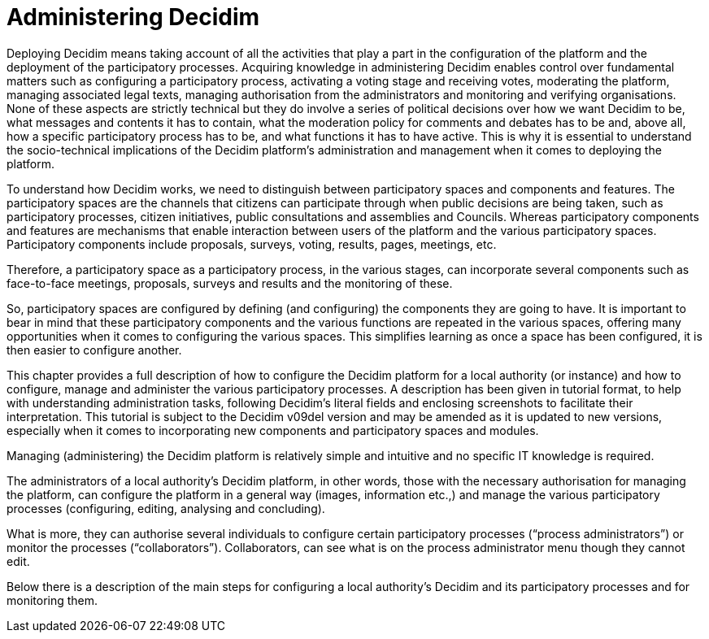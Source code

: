 

= Administering Decidim
:experimental:
:icons: font
:page-partial:
:source-highlighter: highlightjs

Deploying Decidim means taking account of all the activities that play a part in the configuration of the platform and the deployment of the participatory processes. Acquiring knowledge in administering Decidim enables control over fundamental matters such as configuring a participatory process, activating a voting stage and receiving votes, moderating the platform, managing associated legal texts, managing authorisation from the administrators and monitoring and verifying organisations. None of these aspects are strictly technical but they do involve a series of political decisions over how we want Decidim to be, what messages and contents it has to contain, what the moderation policy for comments and debates has to be and, above all, how a specific participatory process has to be, and what functions it has to have active. This is why it is essential to understand the socio-technical implications of the Decidim platform’s administration and management when it comes to deploying the platform.

To understand how Decidim works, we need to distinguish between participatory spaces and components and features. The participatory spaces are the channels that citizens can participate through when public decisions are being taken, such as participatory processes, citizen initiatives, public consultations and assemblies and Councils. Whereas participatory components and features are mechanisms that enable interaction between users of the platform and the various participatory spaces. Participatory components include proposals, surveys, voting, results, pages, meetings, etc.

Therefore, a participatory space as a participatory process, in the various stages, can incorporate several components such as face-to-face meetings, proposals, surveys and results and the monitoring of these.

So, participatory spaces are configured by defining (and configuring) the components they are going to have. It is important to bear in mind that these participatory components and the various functions are repeated in the various spaces, offering many opportunities when it comes to configuring the various spaces. This simplifies learning as once a space has been configured, it is then easier to configure another.

This chapter provides a full description of how to configure the Decidim platform for a local authority (or instance) and how to configure, manage and administer the various participatory processes. A description has been given in tutorial format, to help with understanding administration tasks, following Decidim’s literal fields and enclosing screenshots to facilitate their interpretation. This tutorial is subject to the Decidim v09del version and may be amended as it is updated to new versions, especially when it comes to incorporating new components and participatory spaces and modules.

Managing (administering) the Decidim platform is relatively simple and intuitive and no specific IT knowledge is required.

The administrators of a local authority’s Decidim platform, in other words, those with the necessary authorisation for managing the platform, can configure the platform in a general way (images, information etc.,) and manage the various participatory processes (configuring, editing, analysing and concluding).

What is more, they can authorise several individuals to configure certain participatory processes (“process administrators”) or monitor the processes (“collaborators”). Collaborators, can see what is on the process administrator menu though they cannot edit.

Below there is a description of the main steps for configuring a local authority's Decidim and its participatory processes and for monitoring them.
